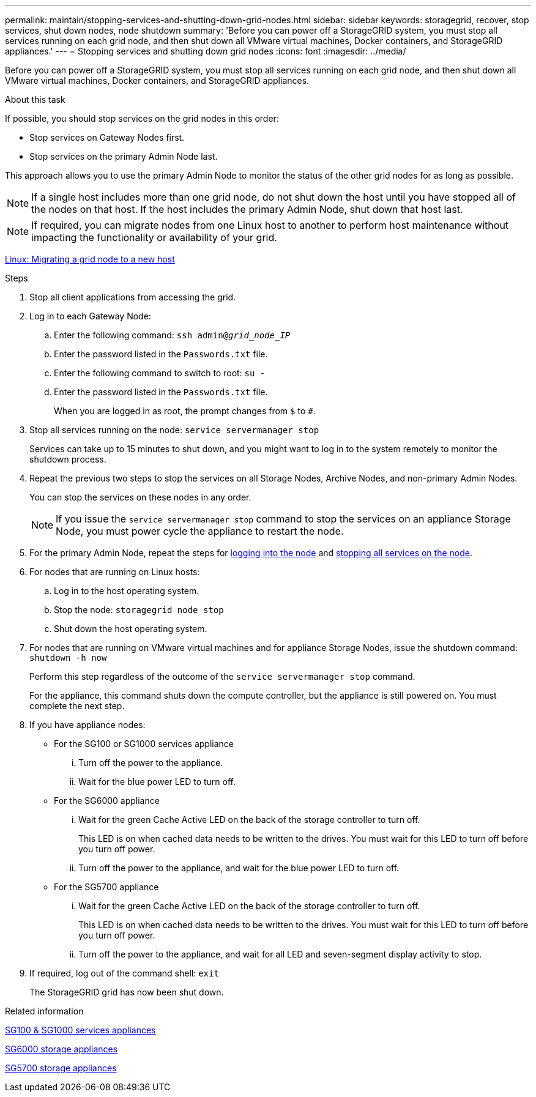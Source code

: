 ---
permalink: maintain/stopping-services-and-shutting-down-grid-nodes.html
sidebar: sidebar
keywords: storagegrid, recover, stop services, shut down nodes, node shutdown
summary: 'Before you can power off a StorageGRID system, you must stop all services running on each grid node, and then shut down all VMware virtual machines, Docker containers, and StorageGRID appliances.'
---
= Stopping services and shutting down grid nodes
:icons: font
:imagesdir: ../media/

[.lead]
Before you can power off a StorageGRID system, you must stop all services running on each grid node, and then shut down all VMware virtual machines, Docker containers, and StorageGRID appliances.

.About this task

If possible, you should stop services on the grid nodes in this order:

* Stop services on Gateway Nodes first.
* Stop services on the primary Admin Node last.

This approach allows you to use the primary Admin Node to monitor the status of the other grid nodes for as long as possible.

NOTE: If a single host includes more than one grid node, do not shut down the host until you have stopped all of the nodes on that host. If the host includes the primary Admin Node, shut down that host last.

NOTE: If required, you can migrate nodes from one Linux host to another to perform host maintenance without impacting the functionality or availability of your grid.

xref:linux-migrating-grid-node-to-new-host.adoc[Linux: Migrating a grid node to a new host]

.Steps

. Stop all client applications from accessing the grid.
[#log_in_to_gn]
. Log in to each Gateway Node:
 .. Enter the following command: `ssh admin@_grid_node_IP_`
 .. Enter the password listed in the `Passwords.txt` file.
 .. Enter the following command to switch to root: `su -`
 .. Enter the password listed in the `Passwords.txt` file.
+
When you are logged in as root, the prompt changes from `$` to `#`.
[#stop_all_services]
. Stop all services running on the node: `service servermanager stop`
+
Services can take up to 15 minutes to shut down, and you might want to log in to the system remotely to monitor the shutdown process.

[start=4]
. Repeat the previous two steps to stop the services on all Storage Nodes, Archive Nodes, and non-primary Admin Nodes.
+
You can stop the services on these nodes in any order.
+
NOTE: If you issue the `service servermanager stop` command to stop the services on an appliance Storage Node, you must power cycle the appliance to restart the node.

. For the primary Admin Node, repeat the steps for <<log_in_to_gn,logging into the node>> and <<stop_all_services,stopping all services on the node>>.
. For nodes that are running on Linux hosts:
 .. Log in to the host operating system.
 .. Stop the node: `storagegrid node stop`
 .. Shut down the host operating system.
. For nodes that are running on VMware virtual machines and for appliance Storage Nodes, issue the shutdown command: `shutdown -h now`
+
Perform this step regardless of the outcome of the `service servermanager stop` command.
+
For the appliance, this command shuts down the compute controller, but the appliance is still powered on. You must complete the next step.

. If you have appliance nodes:
 ** For the SG100 or SG1000 services appliance
  ... Turn off the power to the appliance.
  ... Wait for the blue power LED to turn off.
 ** For the SG6000 appliance
  ... Wait for the green Cache Active LED on the back of the storage controller to turn off.
+
This LED is on when cached data needs to be written to the drives. You must wait for this LED to turn off before you turn off power.

  ... Turn off the power to the appliance, and wait for the blue power LED to turn off.
 ** For the SG5700 appliance
  ... Wait for the green Cache Active LED on the back of the storage controller to turn off.
+
This LED is on when cached data needs to be written to the drives. You must wait for this LED to turn off before you turn off power.

  ... Turn off the power to the appliance, and wait for all LED and seven-segment display activity to stop.
. If required, log out of the command shell: `exit`
+
The StorageGRID grid has now been shut down.

.Related information

xref:../sg100-1000/index.adoc[SG100 & SG1000 services appliances]

xref:../sg6000/index.adoc[SG6000 storage appliances]

xref:../sg5700/index.adoc[SG5700 storage appliances]
